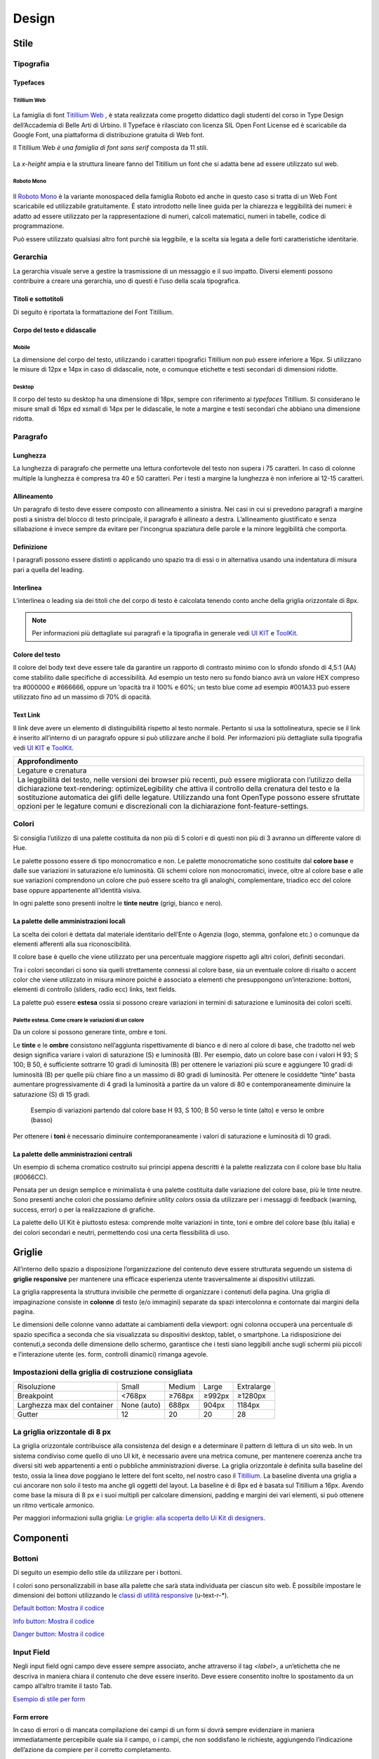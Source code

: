 Design
------
Stile
~~~~~
Tipografia
__________

Typefaces 
^^^^^^^^^

Titillium Web
:::::::::::::

.. figure:: images/artboard.png
   :alt: artboard
   

La famiglia di font `Titillium Web <https://fonts.google.com/specimen/Titillium+Web>`_
, è stata realizzata come progetto didattico dagli studenti del corso in Type Design dell’Accademia di Belle Arti di Urbino. Il Typeface è rilasciato con licenza SIL Open Font License ed è scaricabile da Google Font, una piattaforma di distribuzione gratuita di Web font. 

Il Titillium Web *è una famiglia di font sans serif* composta da 11 stili.

.. figure:: images/Titiliiumwebstili.png
   :alt: stili del Titillium web

La *x-height* ampia e la struttura lineare fanno del Titillium un font che si adatta bene ad essere utilizzato sul web.


Roboto Mono
:::::::::::

.. figure:: images/artboardcopy.png
   :alt: artboard copy

Il `Roboto Mono <https://fonts.google.com/specimen/Roboto+Mono>`_ è la variante monospaced della famiglia Roboto ed anche in questo caso si tratta di un Web Font scaricabile ed utilizzabile gratuitamente. È stato introdotto nelle linee guida per la chiarezza e leggibilità dei numeri: è adatto ad essere utilizzato per la rappresentazione di numeri, calcoli matematici, numeri in tabelle, codice di programmazione. 

Può essere utilizzato qualsiasi altro font purchè sia leggibile, e la scelta sia legata a delle forti caratteristiche identitarie.


Gerarchia
_________

La gerarchia visuale serve a gestire la trasmissione di un messaggio e il suo impatto. Diversi elementi possono contribuire a creare una gerarchia, uno di questi è l’uso della scala tipografica.

.. figure:: images/gerarchiavisuale.png
   :alt: gerarchia visuale 

Titoli e sottotitoli
^^^^^^^^^^^^^^^^^^^^

Di seguito è riportata la formattazione del Font Titillium.

.. raw:: html

   <p><span style="font-size:40px; font-weight:700; line-height: 1.2">H1 Bold 40 px</span></p>
   <p><span style="font-size: 32px; font-weight: 700; line-height: 1.2">H2 Bold 32 px</span></p>
   <p><span style="font-size: 28px; font-weight: 700; line-height: 1.2">H3 Bold 28 px</span></p>
   <p><span style="font-size: 24px; font-weight: 700; line-height: 1.2">H4 Bold 24 px</span></p>
   <p><span style="font-size: 20px; font-weight: 400; line-height: 1.2">H5 Regular 20 px</span></p>
   <p><span style="font-size: 16px; font-weight: 600; line-height: 1.2">H6 Semibold 16 px</span></p>

Corpo del testo e didascalie
^^^^^^^^^^^^^^^^^^^^^^^^^^^^

Mobile
::::::

La dimensione del corpo del testo, utilizzando i caratteri tipografici Titillium non può essere inferiore a 16px. Si utilizzano le misure di 12px e 14px in caso di didascalie, note, o comunque etichette e testi secondari di dimensioni ridotte. 

.. raw:: html

   <p><span style="font-size: 16px; font-weight: 400; line-height: 1.2">Body Text 16 px</span></p>
   <p><span style="font-size: 14px; font-weight: 600; line-height: 1.2">Caption semibold 14px</span></p>
   <p><span style="font-size: 14px; font-weight: 400; line-height: 1.2">Caption regular 14px</span></p>


Desktop
:::::::

Il corpo del testo su desktop ha una dimensione di 18px, sempre con riferimento ai *typefaces* Titillium. Si considerano le misure small di 16px ed xsmall di 14px per le didascalie, le note a margine e testi secondari che abbiano una dimensione ridotta.

.. raw:: html
   <p><span style="font-size: 18px; font-weight: 400; line-height: 1.2">Body text 18px</span></p>
   <p><span style="font-size: 16px; font-weight: 600; line-height: 1.2">Caption small semibold 16px</span></p>
   <p><span style="font-size: 16px; font-weight: 400; line-height: 1.2">Caption extra small 14px</span></p>   


Paragrafo
_________

Lunghezza
^^^^^^^^^

La lunghezza di paragrafo che permette una lettura confortevole del testo non supera i 75 caratteri. In caso di colonne multiple la lunghezza è compresa tra 40 e 50 caratteri. Per i testi a margine la lunghezza è non inferiore ai 12-15 caratteri.

Allineamento
^^^^^^^^^^^^

Un paragrafo di testo deve essere composto con allineamento a sinistra. Nei casi in cui si prevedono paragrafi a margine posti a sinistra del blocco di testo principale, il paragrafo è allineato a destra. L’allineamento giustificato e senza sillabazione è invece sempre da evitare per l’incongrua spaziatura delle parole e la minore leggibilità che comporta.

Definizione
^^^^^^^^^^^

I paragrafi possono essere distinti o applicando uno spazio tra di essi  o in alternativa usando una indentatura di misura pari a quella del leading.

.. figure:: images/italia-typography-paragraph1.png
   :alt: paragraph spacing 

Interlinea
^^^^^^^^^^

L’interlinea o leading sia dei titoli che del corpo di testo è calcolata tenendo conto anche della griglia orizzontale di 8px.

.. raw:: html

   <p><span style="font-size: 16px; font-weight: 400; line-height: 1.2"> Body text 16px</span></p>
   <p><span style="font-size: 16px; font-weight: 400; line-height: 1.2"> Body text 18px </span></p>

.. figure:: images/Griglia8px.png
   :alt: griglia 8px 


.. NOTE::
   Per informazioni più dettagliate sui paragrafi e la tipografia in generale vedi `UI KIT <https://github.com/italia/design-ui-kit>`_  e `ToolKit <https://github.com/italia/bootstrap-italia>`_.


Colore del testo
^^^^^^^^^^^^^^^^

Il colore del body text deve essere tale da garantire un rapporto di contrasto minimo con lo sfondo sfondo di 4,5:1 (AA) come stabilito dalle specifiche di accessibilità. Ad esempio un testo nero su fondo bianco avrà un valore HEX compreso tra #000000 e #666666, oppure un ’opacità tra il 100% e 60%; un testo blue come ad esempio #001A33 può essere utilizzato  fino ad un massimo di 70% di opacità. 

Text Link
^^^^^^^^^

Il link deve avere un elemento di distinguibilità rispetto al testo normale. Pertanto si usa la sottolineatura, specie se il link è inserito all’interno di un paragrafo oppure si può utilizzare anche il bold.
Per informazioni più dettagliate sulla tipografia vedi `UI KIT <https://github.com/italia/design-ui-kit>`_ e `ToolKit <https://github.com/italia/bootstrap-italia>`_.

+------------------------------------------------------------------------------------------------------------------------------------------------------------------------------------------------------------------------------------------------------------------------------------------------------------------------------------------------------------------------------------------------------------------------------------------------------------------+
| Approfondimento                                                                                                                                                                                                                                                                                                                                                                                                                                                  |
+==================================================================================================================================================================================================================================================================================================================================================================================================================================================================+
| Legature e crenatura                                                                                                                                                                                                                                                                                                                                                                                                                                             |
+------------------------------------------------------------------------------------------------------------------------------------------------------------------------------------------------------------------------------------------------------------------------------------------------------------------------------------------------------------------------------------------------------------------------------------------------------------------+
| La leggibilità del testo, nelle versioni dei browser più recenti, può essere migliorata con l’utilizzo della dichiarazione text-rendering: optimizeLegibility che attiva il controllo della crenatura del testo e la sostituzione automatica dei glifi delle legature. Utilizzando una font OpenType possono essere sfruttate opzioni per le legature comuni e discrezionali con la dichiarazione font-feature-settings.                                         |
+------------------------------------------------------------------------------------------------------------------------------------------------------------------------------------------------------------------------------------------------------------------------------------------------------------------------------------------------------------------------------------------------------------------------------------------------------------------+

Colori
______

Si consiglia l’utilizzo di una palette costituita da non più di 5 colori e di questi non più di 3 avranno un differente valore di Hue. 

Le palette possono essere di tipo monocromatico e non. Le palette monocromatiche sono costituite dal **colore base** e dalle sue variazioni in saturazione e/o luminosità.  Gli schemi colore non monocromatici, invece, oltre al colore base e alle sue variazioni comprendono un colore che può  essere scelto tra gli analoghi, complementare, triadico ecc del colore base oppure appartenente all’identità visiva.  

In ogni palette sono presenti inoltre le **tinte neutre** (grigi, bianco e nero).


La palette delle amministrazioni locali
^^^^^^^^^^^^^^^^^^^^^^^^^^^^^^^^^^^^^^^


La scelta dei colori è dettata dal materiale identitario dell’Ente o Agenzia (logo, stemma, gonfalone etc.) o comunque da elementi afferenti alla sua riconoscibilità.

Il colore base è quello che viene utilizzato per una percentuale maggiore rispetto agli altri colori, definiti secondari.

Tra i colori secondari ci sono sia quelli strettamente connessi al colore base, sia un eventuale colore di risalto o accent color che viene utilizzato in misura minore poiché è associato a elementi che presuppongono un’interazione: bottoni, elementi di controllo (sliders, radio ecc) links, text fields. 

La palette può essere **estesa** ossia si possono creare variazioni in termini di saturazione e luminosità dei colori scelti.

Palette estesa. Come creare le variazioni di un colore
::::::::::::::::::::::::::::::::::::::::::::::::::::::

Da un colore si possono generare tinte, ombre e toni. 

Le **tinte** e le **ombre** consistono nell’aggiunta rispettivamente di bianco e di nero al colore di base, che tradotto nel web design significa variare i valori di saturazione (S) e luminosità (B). Per esempio, dato un colore base con i valori H 93; S 100; B 50, è sufficiente sottrarre 10 gradi di luminosità (B) per ottenere le variazioni più scure e  aggiungere 10 gradi di luminosità (B) per quelle più chiare fino a un massimo di 80 gradi di luminosità. Per ottenere le cosiddette “tinte” basta aumentare progressivamente di 4 gradi la luminosità a partire da un valore di  80 e contemporaneamente diminuire la saturazione (S) di 15 gradi.

.. figure:: images/esempio-variazioni.png
   :alt: esempio variazioni
   
   Esempio di variazioni partendo dal colore base H 93, S 100; B 50 verso le tinte 
   (alto) e verso le ombre (basso)



Per ottenere i **toni** è necessario diminuire contemporaneamente i valori di saturazione e luminosità di 10 gradi.

La palette delle amministrazioni centrali
^^^^^^^^^^^^^^^^^^^^^^^^^^^^^^^^^^^^^^^^^

Un esempio di schema cromatico costruito sui principi appena descritti è la palette realizzata con il colore base blu Italia (#0066CC).

Pensata per un design semplice e minimalista è una palette costituita dalle variazione del colore base, più le tinte neutre. Sono presenti anche colori che possiamo definire *utility colors* ossia da utilizzare per i messaggi di feedback (warning, success, error) o per la realizzazione di grafiche.

La palette dello UI Kit è piuttosto estesa: comprende molte variazioni in tinte, toni e ombre del colore base (blu italia) e dei colori secondari e neutri, permettendo così una certa flessibilità di uso. 

.. figure:: images/Campioni-colore-light-mode.png
   :alt: Campioni di colore light mode

.. figure:: images/Campioni-colore-light-mode-neutri.png
   :alt: Campioni di colore light mode neutri

.. figure:: images/analoghi-compl.png
   :alt: Analoghi, complementari e triadici



Griglie
~~~~~~~


All’interno dello spazio a disposizione l’organizzazione del contenuto deve essere strutturata seguendo un sistema di **griglie responsive** per mantenere una efficace esperienza utente trasversalmente ai dispositivi utilizzati.


La griglia rappresenta la struttura invisibile che permette di organizzare i contenuti della pagina. Una griglia di impaginazione consiste in **colonne** di testo (e/o immagini) separate da spazi intercolonna e contornate dai margini della pagina.


Le dimensioni delle colonne vanno adattate ai cambiamenti della viewport: ogni colonna occuperà una percentuale di spazio specifica a seconda che sia visualizzata su dispositivi desktop, tablet, o smartphone. La ridisposizione dei contenuti,a seconda delle dimensione dello schermo, garantisce che i testi siano leggibili anche sugli schermi più piccoli e l’interazione utente (es. form, controlli dinamici) rimanga agevole.

Impostazioni della griglia di costruzione consigliata
_____________________________________________________

+-----------------------------+-------------+--------+--------+------------+
| Risoluzione                 | Small       | Medium | Large  | Extralarge |
+-----------------------------+-------------+--------+--------+------------+
| Breakpoint                  | <768px      | ≥768px | ≥992px | ≥1280px    |
+-----------------------------+-------------+--------+--------+------------+
| Larghezza max del container | None (auto) | 688px  | 904px  | 1184px     |
+-----------------------------+-------------+--------+--------+------------+
| Gutter                      | 12          | 20     | 20     | 28         |
+-----------------------------+-------------+--------+--------+------------+

La griglia orizzontale di 8 px
______________________________

La griglia orizzontale contribuisce alla consistenza del design e a determinare il pattern di lettura di un sito web. In un sistema condiviso come quello di uno UI kit, è necessario avere una metrica comune, per mantenere coerenza anche tra diversi siti web appartenenti a enti o pubbliche amministrazioni diverse. La griglia orizzontale è definita sulla baseline del testo, ossia la linea dove poggiano le lettere del font scelto, nel nostro caso il `Titillium <https://fonts.google.com/specimen/Titillium+Web>`_. La baseline diventa una griglia a cui ancorare non solo il testo ma anche gli oggetti del layout. La baseline è di 8px ed è basata sul Titillium a 16px. Avendo come base la misura di 8 px e i suoi multipli per calcolare dimensioni, padding e margini dei vari elementi, si può ottenere un ritmo verticale armonico. 

Per maggiori informazioni sulla griglia: `Le griglie: alla scoperta dello Ui Kit di designers <https://medium.com/designers-italia/le-griglie-alla-scoperta-dello-ui-kit-di-designers-italia-partendo-dalle-basi-d7943cbdccc9>`_.

Componenti
~~~~~~~~~~

Bottoni
_______

Di seguito un esempio dello stile da utilizzare per i bottoni.

I colori sono personalizzabili in base alla palette che sarà stata individuata per ciascun sito web. È possibile impostare le dimensioni dei bottoni utilizzando le `classi di utilità responsive <https://italia.github.io/design-web-toolkit/components/detail/text--size.html>`_ (u-text-r-\*).

`Default botton: Mostra il codice <https://italia.github.io/design-web-toolkit/components/detail/button--default.html>`_

`Info button: Mostra il codice <https://italia.github.io/design-web-toolkit/components/detail/button--info.html>`_

`Danger button: Mostra il codice <https://italia.github.io/design-web-toolkit/components/detail/button--danger.html>`_
 

Input Field
___________

Negli input field ogni campo deve essere sempre associato, anche attraverso il tag `<label>`, a un’etichetta che ne descriva in maniera chiara il contenuto che deve essere inserito. Deve essere consentito inoltre lo spostamento da un campo all’altro tramite il tasto Tab.

`Esempio di stile per form <https://italia.github.io/design-web-toolkit/components/detail/formtpl--example.html>`_

Form errore
^^^^^^^^^^^

In caso di errori o di mancata compilazione dei campi di un form si dovrà sempre evidenziare in maniera immediatamente percepibile quale sia il campo, o i campi, che non soddisfano le richieste, aggiungendo l’indicazione dell’azione da compiere per il corretto completamento.

`Esempio di form errore <https://italia.github.io/design-web-toolkit/components/detail/formtpl--errors.html>`_


Alert
^^^^^

Per i messaggi di “allerta” contestuali alla compilazione (messaggi di errore o di successo) è importante **evitare di veicolare l’informazione unicamente tramite l’utilizzo del colore**: l’esito dell’operazione va chiarito in maniera evidente nel testo e, possibilmente, tramite un’icona esplicativa.

`Alert per errori <https://italia.github.io/design-web-toolkit/components/detail/alert--error.html>`_

`Alert per messaggi di attenzione <https://italia.github.io/design-web-toolkit/components/detail/alert--warning.html>`_

`Alert per messaggi di successo <https://italia.github.io/design-web-toolkit/components/detail/alert--success.html>`_

`Alert per informazioni <https://italia.github.io/design-web-toolkit/components/detail/alert--info.html>`_


Carousel
________

**Lo scorrimento automatico dei contenuti è generalmente sconsigliato** poiché, di fatto, riduce la visibilità delle informazioni. Inoltre può essere difficoltoso leggere l’intero contenuto di una slide prima che venga sostituita automaticamente dalla successiva. Infine introduce problemi di accessibilità per chi utilizza una tastiera o uno screen reader.


Infatti, i dati statistici raccolti riguardo l’interazione degli utenti con i carousel ne rivelano un utilizzo effettivo marginale (1%).

Nel caso si configuri l’assoluta necessità di utilizzare un carousel:

* i titoli dei contenuti devono essere visibili in ogni momento (fuori dalle slide quindi);
* l’utente deve poter controllare lo scorrimento (stop / avvio);
* i controlli devono poter essere utilizzabili anche tramite tastiera (oltre che con mouse / touch).

Nella maggior parte dei casi risulta più conveniente sostituire il carousel con una presentazione statica dei contenuti (per esempio una galleria di immagini), in modo che siano tutti visibili immediatamente o tramite scorrimento manuale non automatico.

Data display: tabelle
_____________________

In genere nelle tabelle un corretto allineamento del testo e una giusta spaziatura fra le colonne e le righe sono già in grado di creare la percezione delle strutture verticali e orizzontali che sottostanno al contenuto, rendendo superflua la presenza di molte delle linee divisorie o dei fondini di cella.

Una tabella leggera (meno linee, meno colori) permette di concentrarsi meglio sul contenuto.

Header
______

Le indicazioni presenti in questa sezione sono rivolte a tutte le pubbliche amministrazioni (centrali e locali) e gli enti e le società a loro afferenti (ad esempio società partecipate, consorzi, comunità); vanno applicate nella progettazione dei siti istituzionali e tematici.

La testata deve contenere le seguenti funzionalità:

* denominazione dell’amministrazione / ente / società / sito tematico (link in formato testuale che punta alla home page)
* barra di accesso al livello gerarchico superiore dell’amministrazione (o all’amministrazione afferente nel caso di un sito tematico)
* stemma / logo dell’amministrazione / ente / società / sito tematico accesso al menu di navigazione

La testata può inoltre contenere una o più delle seguenti funzionalità:

* campo di ricerca
* sign up/sign in 
* link ai social network
* selezione lingue

La struttura della testata è suddivisa in 2 aree funzionali.

Area navigazione e intestazione
^^^^^^^^^^^^^^^^^^^^^^^^^^^^^^^

L’area di navigazione e intestazione contiene:

* l’accesso al menu di navigazione. L’icona burger, se presente nella versione desktop, deve essere accompagnata dall’etichetta “MENU”

   .. figure:: images/burger-menu.png
      :alt: burger menu
 

* lo stemma e la denominazione dell’amministrazione/ente in **formato testuale**. Lo stemma dovrebbe, preferibilmente, essere utilizzato nella versione al tratto, se presentato su sfondo diverso dal bianco

   .. figure:: images/stemma.png
      :alt: stemma

* il campo di ricerca
* le selezioni dei social network. Le icone per l’accesso alle pagine social sono posizionate a destra della testata, sopra il campo di ricerca. Quando il numero delle icone social supera le 3 è possibile aggiungere un’icona generica che dà accesso alle restanti
* la selezione della lingua. Le etichette seguono la definizione `ISO-639-2 <https://en.wikipedia.org/wiki/List_of_ISO_639-2_codes>`_ (3 lettere)

L’area di navigazione può essere estesa dalla presenza del menu orizzontale.

Il colore di fondo dell’area navigazione e intestazione è personalizzabile (tenendo presente i `requisiti di accessibilità <https://design-italia.readthedocs.io/it/stable/doc/service-design/accessibilita.html>`_
nell’utilizzo dei `colori <https://design-italia.readthedocs.io/it/stable/doc/user-interface/stile.html#colori>`_).

Area personalizzata
^^^^^^^^^^^^^^^^^^^

Lo spazio a disposizione per la personalizzazione è a discrezione dell’amministrazione.
 
Per garantire una rapporto equilibrato fra le diverse aree funzionali della testata si consiglia di utilizzare per l’Area personalizzata altezze multiple dell’Area di appartenenza (di circa 3, 5 o 7 volte).

Footer
______

La struttura del footer è suddivisa in 2 aree funzionali.

.. figure:: images/footer-struttura.png
   :alt: Struttura footer
   
   Struttura footer



Barra di feedback
^^^^^^^^^^^^^^^^^

Contiene l’accesso a un form tramite il quale gli utenti possono inviare un feedback all’amministrazione.

Contenuto
^^^^^^^^^

L’area contiene:

* lo stemma e l’intestazione dell’amministrazione
* i contatti
* i social (tutti)
* la sezione “Amministrazione trasparente”
* link a privacy policy e note legali
* i crediti

**Esempio desktop 1440**

.. figure:: images/esempio-desktop-1440.png
   :alt: Esempio desktop 1440

**Esempio mobile 320**

.. figure:: images/esempio-mobile-320.png
   :alt: Esempio mobile 320



Pattern
~~~~~~~

Layout
______

L’impaginazione dei contenuti tramite un layout lineare (una o due colonne) favorisce la **rapida scansione delle informazioni** e ne agevola la consultazione soprattutto su touch screen, dove il pattern di interazione più funzionale è lo scorrimento verticale della pagina.

Casi d’uso validi per l’utilizzo di una **colonna laterale** ( <nav>, <aside>) sono quelli dove sussiste una immediata correlazione semantica con il contenuto principale:

* menu contestuale della sezione del sito correntemente visualizzata;
* elenco di sezioni / contenuti / documenti correlati.

L’utilizzo di card favorisce la consultazione dei contenuti sugli schermi più piccoli. Per esempio: elenchi di contenuti omogenei (anteprime di notizie o eventi) possono essere presentati tramite card o liste posizionate in una griglia responsive.

Più in generale, laddove i dati non hanno una struttura prevalentemente tabulare, è consigliato l’utilizzo di card o liste al posto che di tabelle (table) che risultano più difficili da rendere fruibili in maniera efficace sui dispositivi mobili.

+---------------------------------------------------------------------------------------------------------------------------------------------------------------------------------------------------------------------------------------------------------------------------------------------------+
| **Approfondimento**                                                                                                                                                                                                                                                                               |
+---------------------------------------------------------------------------------------------------------------------------------------------------------------------------------------------------------------------------------------------------------------------------------------------------+
| Per una corretta definizione della struttura gerarchica dei contenuti, la suddivisione in parti deve essere espressa attraverso l’uso di markup semantico disponibile in HTML5, quali `<article>`,`<aside>`, `<figcaption>`, `<header>`, `<footer>`, ecc al posto del generico divisore `<div>`.|
+---------------------------------------------------------------------------------------------------------------------------------------------------------------------------------------------------------------------------------------------------------------------------------------------------+

Iconografia
~~~~~~~~~~~
 
Quando si utilizzano delle icone è necessario assicurare una chiara comprensione del loro significato. Pertanto ogni icona dovrà essere associata a un tooltip che ne chiarisca l’azione. La stessa icona non deve essere utilizzata per indicare azioni diverse all’interno della stesso sito.

Al fine di garantire una coerenza visiva si consiglia di utilizzare icone provenienti da un unico set grafico come, per esempio, quelle disponibili gratuitamente su `Font Awesome <https://fontawesome.com/>`_ o il set di icone incluso nel web toolkit delle Linee Guida al quale è possibile contribuire proponendo integrazioni o modifiche
